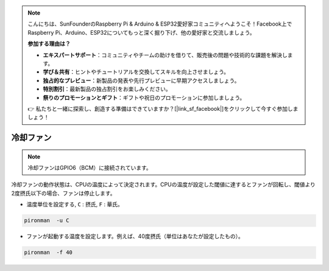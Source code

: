 .. note::

    こんにちは、SunFounderのRaspberry Pi & Arduino & ESP32愛好家コミュニティへようこそ！Facebook上でRaspberry Pi、Arduino、ESP32についてもっと深く掘り下げ、他の愛好家と交流しましょう。

    **参加する理由は？**

    - **エキスパートサポート**：コミュニティやチームの助けを借りて、販売後の問題や技術的な課題を解決します。
    - **学び＆共有**：ヒントやチュートリアルを交換してスキルを向上させましょう。
    - **独占的なプレビュー**：新製品の発表や先行プレビューに早期アクセスしましょう。
    - **特別割引**：最新製品の独占割引をお楽しみください。
    - **祭りのプロモーションとギフト**：ギフトや祝日のプロモーションに参加しましょう。

    👉 私たちと一緒に探索し、創造する準備はできていますか？[|link_sf_facebook|]をクリックして今すぐ参加しましょう！

冷却ファン
=====================

.. note::
    冷却ファンはGPIO6（BCM）に接続されています。

冷却ファンの動作状態は、CPUの温度によって決定されます。CPUの温度が設定した閾値に達するとファンが回転し、閾値より2度摂氏以下の場合、ファンは停止します。

* 温度単位を設定する, ``C`` : 摂氏, ``F`` : 華氏。

.. code-block:: shell

    pironman  -u C

* ファンが起動する温度を設定します。例えば、40度摂氏（単位はあなたが設定したもの）。

.. code-block:: shell

    pironman  -f 40
